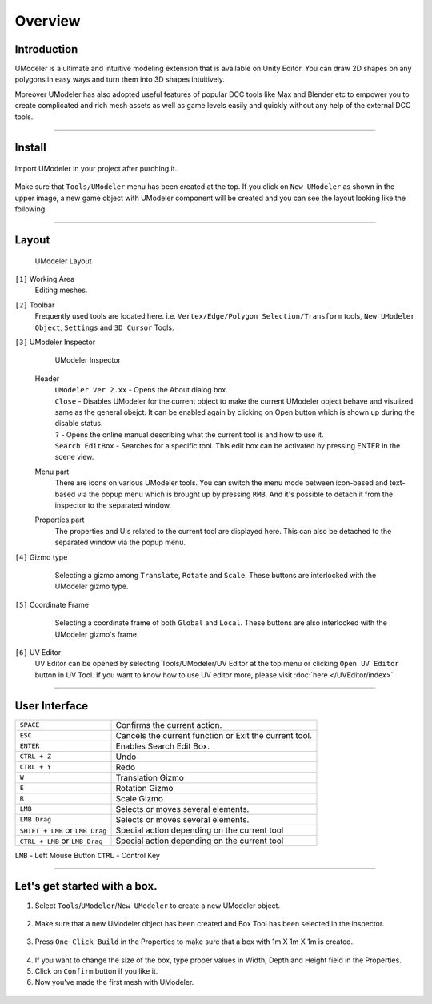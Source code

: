 ##################
Overview
##################

Introduction
===============

UModeler is a ultimate and intuitive modeling extension that is available on Unity Editor. You can draw 2D shapes on any polygons in easy ways and turn them into 3D shapes intuitively.

Moreover UModeler has also adopted useful features of popular DCC tools like Max and Blender etc to empower you to create complicated and rich mesh assets as well as game levels easily and quickly without any help of the external DCC tools.

----------------------------------------------------------------------------------------------------------------------

Install
=================

.. figure:: /images/UModelerImport2.jpg
   :scale: 95 %
   
Import UModeler in your project after purching it.

.. figure:: /images/UModelerMenu.png
   :scale: 95 %
   
Make sure that ``Tools/UModeler`` menu has been created at the top. If you click on ``New UModeler`` as shown in the upper image, a new game object with UModeler component will be created and you can see the layout looking like the following.
   
----------------------------------------------------------------------------------------------------------------------

Layout
========

.. figure:: /images/UModelerLayout0.jpg
   :scale: 95 %
	
   UModeler Layout
   

``[1]`` Working Area
 Editing meshes. 
 
``[2]`` Toolbar
 Frequently used tools are located here. i.e. ``Vertex/Edge/Polygon Selection/Transform`` tools, ``New UModeler Object``, ``Settings`` and ``3D Cursor`` Tools.
 
``[3]`` UModeler Inspector
 .. figure:: /images/UModelerInspector.jpg
    :scale: 70 %
	
    UModeler Inspector

 Header 
  | ``UModeler Ver 2.xx`` - Opens the About dialog box.  
  | ``Close`` - Disables UModeler for the current object to make the current UModeler object behave and visulized same as the general obejct. It can be enabled again by clicking on Open button which is shown up during the disable status. 
  | ``?`` - Opens the online manual describing what the current tool is and how to use it.
  | ``Search EditBox`` - Searches for a specific tool. This edit box can be activated by pressing ENTER in the scene view.

 Menu part
  There are icons on various UModeler tools. You can switch the menu mode between icon-based and text-based via the popup menu which is brought up by pressing ``RMB``. And it's possible to detach it from the inspector to the separated window.
  
 Properties  part
  The properties and UIs related to the current tool are displayed here. This can also be detached to the separated window via the popup menu. 
 
``[4]`` Gizmo type
 .. figure:: /images/GizmoType.png
    :scale: 95 %   
	
    Selecting a gizmo among ``Translate``, ``Rotate`` and ``Scale``. These buttons are interlocked with the UModeler gizmo type.

``[5]`` Coordinate Frame
 .. figure:: /images/CoordinateFramePivotSetting.png
    :scale: 95 %   
	
    Selecting a coordinate frame of both ``Global`` and ``Local``. These buttons are also interlocked with the UModeler gizmo's frame.
 
``[6]`` UV Editor
 UV Editor can be opened by selecting Tools/UModeler/UV Editor at the top menu or clicking ``Open UV Editor`` button in UV Tool. If you want to know how to use UV editor more, please visit :doc:`here </UVEditor/index>`.
 
----------------------------------------------------------------------------------------------------------------------

User Interface
================

+---------------------------------------+----------------------------------------------------------+
| ``SPACE``                             | Confirms the current action.                             |
+---------------------------------------+----------------------------------------------------------+
| ``ESC``                               | Cancels the current function or Exit the current tool.   |
+---------------------------------------+----------------------------------------------------------+
| ``ENTER``                             | Enables Search Edit Box.                                 |
+---------------------------------------+----------------------------------------------------------+
| ``CTRL + Z``                          | Undo                                                     |
+---------------------------------------+----------------------------------------------------------+
| ``CTRL + Y``                          | Redo                                                     |
+---------------------------------------+----------------------------------------------------------+
| ``W``                                 | Translation Gizmo                                        |
+---------------------------------------+----------------------------------------------------------+
| ``E``                                 | Rotation Gizmo                                           |
+---------------------------------------+----------------------------------------------------------+
| ``R``                                 | Scale Gizmo                                              |
+---------------------------------------+----------------------------------------------------------+
| ``LMB``                               | Selects or moves several elements.                       |
+---------------------------------------+----------------------------------------------------------+
| ``LMB Drag``                          | Selects or moves several elements.                       |
+---------------------------------------+----------------------------------------------------------+
|``SHIFT + LMB`` or ``LMB Drag``        | Special action depending on the current tool             |
+---------------------------------------+----------------------------------------------------------+
|``CTRL + LMB`` or ``LMB Drag``         | Special action depending on the current tool             |
+---------------------------------------+----------------------------------------------------------+

``LMB`` - Left Mouse Button ``CTRL`` - Control Key

----------------------------------------------------------------------------------------------------------------------

Let's get started with a box.
=======================================

1. Select ``Tools``/``UModeler``/``New UModeler`` to create a new UModeler object.
 .. figure:: /images/GettingStarted_0.jpg
    :scale: 95 %   

2. Make sure that a new UModeler object has been created and Box Tool has been selected in the inspector.
 .. figure:: /images/GettingStarted_1.jpg
    :scale: 95 %   

3. Press ``One Click Build`` in the Properties to make sure that a box with 1m X 1m X 1m is created.
 .. figure:: /images/GettingStarted_2.jpg
    :scale: 95 %

	
4. If you want to change the size of the box, type proper values in  Width, Depth and Height field in the Properties.
5. Click on ``Confirm`` button if you like it.
6. Now you've made the first mesh with UModeler.
 .. figure:: /images/GettingStarted_3.jpg
    :scale: 95 %